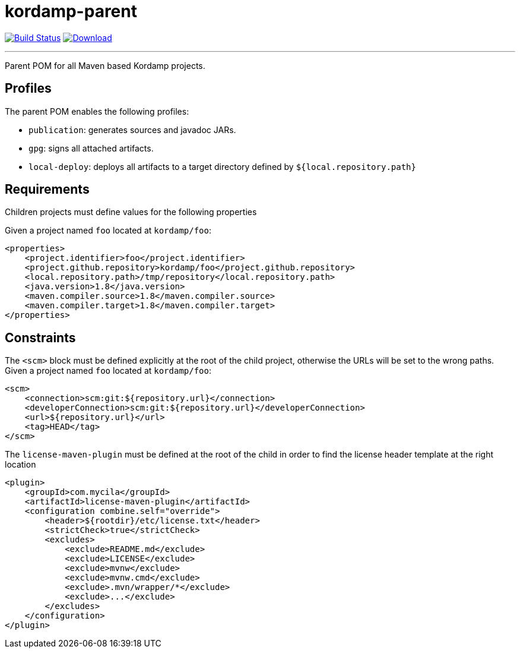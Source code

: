 = kordamp-parent
:project-owner:      kordamp
:project-name:       kordamp-parent
:project-groupId:    org.kordamp.maven
:project-artifactId: kordamp-parent
:project-version: 1.5.0

image:https://github.com/{project-owner}/{project-name}/workflows/Build/badge.svg["Build Status", link="https://github.com/{project-owner}/{project-name}/actions"]
image:https://img.shields.io/maven-central/v/{project-groupId}/{project-artifactId}.svg[Download, link="https://search.maven.org/#search|ga|1|g:{project-groupId} AND a:{project-artifactId}"]

---

Parent POM for all Maven based Kordamp projects.

== Profiles

The parent POM enables the following profiles:

* `publication`: generates sources and javadoc JARs.
* `gpg`: signs all attached artifacts.
* `local-deploy`: deploys all artifacts to a target directory defined by `${local.repository.path}`

== Requirements

Children projects must define values for the following properties

Given a project named `foo` located at `kordamp/foo`:

[source,xml]
[subs="verbatim"]
----
<properties>
    <project.identifier>foo</project.identifier>
    <project.github.repository>kordamp/foo</project.github.repository>
    <local.repository.path>/tmp/repository</local.repository.path>
    <java.version>1.8</java.version>
    <maven.compiler.source>1.8</maven.compiler.source>
    <maven.compiler.target>1.8</maven.compiler.target>
</properties>
----

== Constraints

The `<scm>` block must be defined explicitly at the root of the child project, otherwise the URLs will be set to the wrong
paths. Given a project named `foo` located at `kordamp/foo`:

[source,xml]
[subs="verbatim"]
----
<scm>
    <connection>scm:git:${repository.url}</connection>
    <developerConnection>scm:git:${repository.url}</developerConnection>
    <url>${repository.url}</url>
    <tag>HEAD</tag>
</scm>
----

The `license-maven-plugin` must be defined at the root of the child in order to find the license header template at the
right location

[source,xml]
[subs="verbatim"]
----
<plugin>
    <groupId>com.mycila</groupId>
    <artifactId>license-maven-plugin</artifactId>
    <configuration combine.self="override">
        <header>${rootdir}/etc/license.txt</header>
        <strictCheck>true</strictCheck>
        <excludes>
            <exclude>README.md</exclude>
            <exclude>LICENSE</exclude>
            <exclude>mvnw</exclude>
            <exclude>mvnw.cmd</exclude>
            <exclude>.mvn/wrapper/*</exclude>
            <exclude>...</exclude>
        </excludes>
    </configuration>
</plugin>
----
